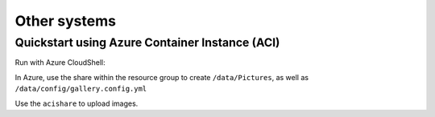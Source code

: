 Other systems
-------------

Quickstart using Azure Container Instance (ACI)
^^^^^^^^^^^^^^^^^^^^^^^^^^^^^^^^^^^^^^^^^^^^^^^

Run with Azure CloudShell:

.. code-block:: bash
    :linenos:

    # vars
    ACI_PERS_RESOURCE_GROUP=HomeGalleryRG01
    ACI_PERS_STORAGE_ACCOUNT_NAME=mystorageaccount123
    ACI_PERS_LOCATION=eastus
    ACI_PERS_SHARE_NAME=acishare
    
    # create storage
    az storage account create --resource-group $ACI_PERS_RESOURCE_GROUP --name $ACI_PERS_STORAGE_ACCOUNT_NAME --location $ACI_PERS_LOCATION --sku Standard_LRS
    # create share
    az storage share create --name $ACI_PERS_SHARE_NAME --account-name $ACI_PERS_STORAGE_ACCOUNT_NAME
    # var for storage key
    STORAGE_KEY=$(az storage account keys list --resource-group $ACI_PERS_RESOURCE_GROUP --account-name $ACI_PERS_STORAGE_ACCOUNT_NAME --query "[0].value" --output tsv)
    
    # create container and mapping of the share
    az container create \
        --resource-group $ACI_PERS_RESOURCE_GROUP \
        --name homegallery-01 \
        --image xemle/home-gallery  \
        --dns-name-label homegallery-01 \
        --ports 3000 \
        --command-line "node /app/gallery.js run server" \
        --azure-file-volume-account-name $ACI_PERS_STORAGE_ACCOUNT_NAME \
        --azure-file-volume-account-key $STORAGE_KEY \
        --azure-file-volume-share-name $ACI_PERS_SHARE_NAME \
        --azure-file-volume-mount-path /data

In Azure, use the share within the resource group to create ``/data/Pictures``, as well as ``/data/config/gallery.config.yml``

Use the ``acishare`` to upload images.